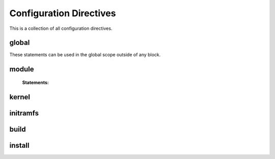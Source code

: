 Configuration Directives
========================

This is a collection of all configuration directives.

global
------

These statements can be used in the global scope outside of any block.

.. confval:: include_module <path>

    **Arguments:**

        ``path``: The path to the ``.conf`` file

    Include module definitions from a single file. Path can be absolute, or relative to
    the current working directory when executing the script. Using absolute paths is recommended,
    but relative paths can be beneficial when testing different configurations. All module files
    should end with the ``.conf`` extension.

    **Example:**

        .. code-block:: ruby

            include_module "/usr/share/autokernel/modules.d/security.conf";

.. confval:: include_module_dir <path>

    **Arguments:**

        ``path``: The path to the directory with ``.conf`` files

    Include module definitions from all ``.conf`` files in the given folder.
    Path can be absolute or relative.

    **Example:**

        .. code-block:: ruby

            include_module_dir "/etc/autokernel/modules.d";

module
------

.. _directive-module:

.. confval:: module <name>

    **Arguments:**

        ``name``: The module name

    Defines a new module. Definition order is not important.
    Modules can be included in other modules to provide a level
    of encapsulation for different tasks. See :ref:`Concepts → Modules<concepts-modules>`
    and :ref:`Concepts → Pinning symbol values<concepts-pinning>` for more information.

    **Example:**

        .. code-block:: ruby

            module example {
                # ...
            }

..

    **Statements:**

        .. _directive-module-set:

        .. confval:: set

                Blah


                Try does lol

        .. _directive-module-merge:

        .. confval:: merge

                Blah

        .. _directive-module-assert:

        .. confval:: assert

                Blah

        .. _directive-module-use:

        .. confval:: use

                Blah


kernel
------

initramfs
---------

build
-----

install
-------
